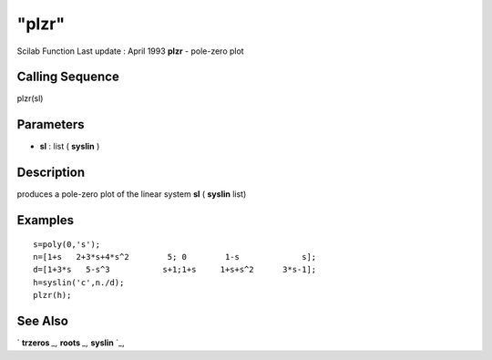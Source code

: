 ====
"plzr"
====

Scilab Function Last update : April 1993
**plzr** - pole-zero plot



Calling Sequence
~~~~~~~~~~~~~~~~

plzr(sl)




Parameters
~~~~~~~~~~


+ **sl** : list ( **syslin** )




Description
~~~~~~~~~~~

produces a pole-zero plot of the linear system **sl** ( **syslin**
list)



Examples
~~~~~~~~


::

    
    
    s=poly(0,'s');
    n=[1+s   2+3*s+4*s^2        5; 0        1-s             s];
    d=[1+3*s   5-s^3           s+1;1+s     1+s+s^2      3*s-1];
    h=syslin('c',n./d); 
    plzr(h);
     
      




See Also
~~~~~~~~

` **trzeros** `_,` **roots** `_,` **syslin** `_,

.. _
      : ://./graphics/../control/trzeros.htm
.. _
      : ://./graphics/../elementary/syslin.htm
.. _
      : ://./graphics/../polynomials/roots.htm


